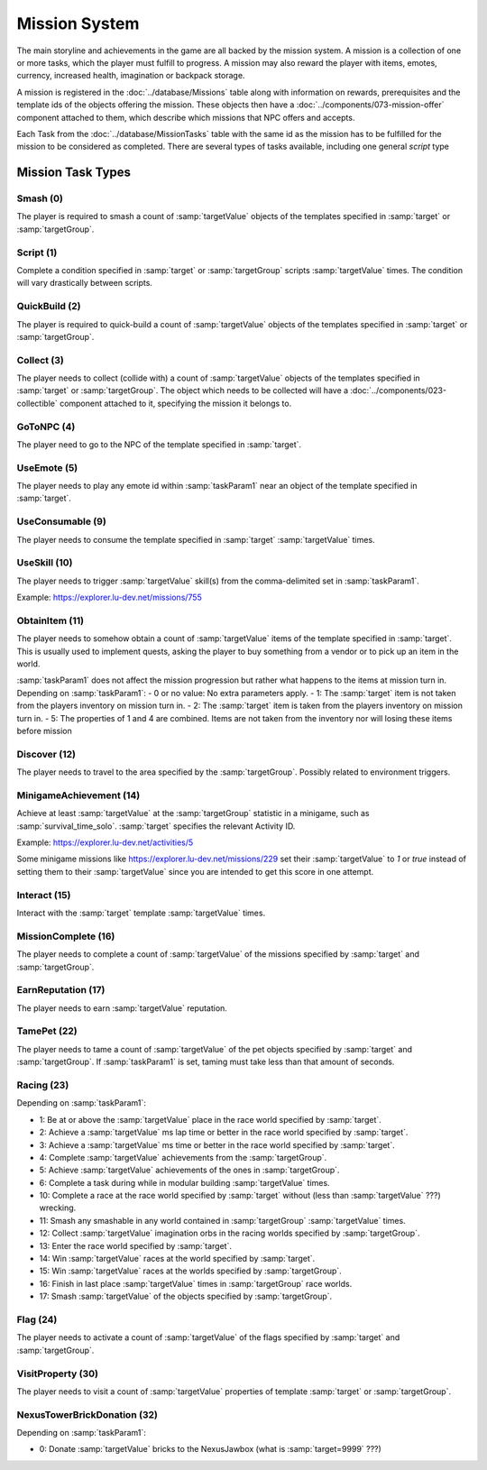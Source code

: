 Mission System
==============

The main storyline and achievements in the game are all backed by the mission system. A mission
is a collection of one or more tasks, which the player must fulfill to progress. A mission may
also reward the player with items, emotes, currency, increased health, imagination or backpack
storage.

A mission is registered in the :doc:`../database/Missions` table along with information on rewards,
prerequisites and the template ids of the objects offering the mission. These objects then have
a :doc:`../components/073-mission-offer` component attached to them, which describe which missions
that NPC offers and accepts.

Each Task from the :doc:`../database/MissionTasks` table with the same id as the mission has to
be fulfilled for the mission to be considered as completed. There are several types of tasks
available, including one general `script` type


Mission Task Types
------------------

Smash (0)
^^^^^^^^^

The player is required to smash a count of :samp:`targetValue` objects of the templates specified
in :samp:`target` or :samp:`targetGroup`.

Script (1)
^^^^^^^^^^

Complete a condition specified in :samp:`target` or :samp:`targetGroup` scripts :samp:`targetValue` times.
The condition will vary drastically between scripts.

QuickBuild (2)
^^^^^^^^^^^^^^

The player is required to quick-build a count of :samp:`targetValue` objects of the templates specified
in :samp:`target` or :samp:`targetGroup`.

Collect (3)
^^^^^^^^^^^

The player needs to collect (collide with) a count of :samp:`targetValue` objects of the templates specified
in :samp:`target` or :samp:`targetGroup`. The object which needs to be collected will have a
:doc:`../components/023-collectible` component attached to it, specifying the mission it belongs to.

GoToNPC (4)
^^^^^^^^^^^

The player need to go to the NPC of the template specified in :samp:`target`.

UseEmote (5)
^^^^^^^^^^^^

The player needs to play any emote id within :samp:`taskParam1` near an object of the template specified in
:samp:`target`.

UseConsumable (9)
^^^^^^^^^^^^^^^^^

The player needs to consume the template specified in :samp:`target` :samp:`targetValue` times.

UseSkill (10)
^^^^^^^^^^^^^

The player needs to trigger :samp:`targetValue` skill(s) from the comma-delimited set in :samp:`taskParam1`.

Example: https://explorer.lu-dev.net/missions/755

ObtainItem (11)
^^^^^^^^^^^^^^^

The player needs to somehow obtain a count of :samp:`targetValue` items of the template specified in :samp:`target`.
This is usually used to implement quests, asking the player to buy something from a vendor or to pick up an item in the world.

:samp:`taskParam1` does not affect the mission progression but rather what happens to
the items at mission turn in.  Depending on :samp:`taskParam1`:
- 0 or no value: No extra parameters apply.
- 1: The :samp:`target` item is not taken from the players inventory on mission turn in.
- 2: The :samp:`target` item is taken from the players inventory on mission turn in.
- 5: The properties of 1 and 4 are combined.  Items are not taken from the inventory nor will losing these items before mission


Discover (12)
^^^^^^^^^^^^^

The player needs to travel to the area specified by the :samp:`targetGroup`. Possibly related to environment triggers.

MinigameAchievement (14)
^^^^^^^^^^^^^^^^^^^^^^^^

Achieve at least :samp:`targetValue` at the :samp:`targetGroup` statistic in a minigame, such as :samp:`survival_time_solo`.
:samp:`target` specifies the relevant Activity ID.

Example: https://explorer.lu-dev.net/activities/5

Some minigame missions like https://explorer.lu-dev.net/missions/229 set their :samp:`targetValue` to `1` or `true`
instead of setting them to their :samp:`targetValue` since you are intended to get this score in one attempt.

Interact (15)
^^^^^^^^^^^^^
Interact with the :samp:`target` template :samp:`targetValue` times.

MissionComplete (16)
^^^^^^^^^^^^^^^^^^^^

The player needs to complete a count of :samp:`targetValue` of the missions specified by
:samp:`target` and :samp:`targetGroup`.

EarnReputation (17)
^^^^^^^^^^^^^^^^^^^

The player needs to earn :samp:`targetValue` reputation.

TamePet (22)
^^^^^^^^^^^^

The player needs to tame a count of :samp:`targetValue` of the pet objects specified by
:samp:`target` and :samp:`targetGroup`. If :samp:`taskParam1` is set, taming must take less
than that amount of seconds.

Racing (23)
^^^^^^^^^^^

Depending on :samp:`taskParam1`:

- 1: Be at or above the :samp:`targetValue` place in the race world specified by :samp:`target`.
- 2: Achieve a :samp:`targetValue` ms lap time or better in the race world specified by :samp:`target`.
- 3: Achieve a :samp:`targetValue` ms time or better in the race world specified by :samp:`target`.
- 4: Complete :samp:`targetValue` achievements from the :samp:`targetGroup`.
- 5: Achieve :samp:`targetValue` achievements of the ones in :samp:`targetGroup`.
- 6: Complete a task during while in modular building :samp:`targetValue` times.
- 10: Complete a race at the race world specified by :samp:`target` without (less than :samp:`targetValue` ???) wrecking.
- 11: Smash any smashable in any world contained in :samp:`targetGroup` :samp:`targetValue` times.
- 12: Collect :samp:`targetValue` imagination orbs in the racing worlds specified by :samp:`targetGroup`.
- 13: Enter the race world specified by :samp:`target`.
- 14: Win :samp:`targetValue` races at the world specified by :samp:`target`.
- 15: Win :samp:`targetValue` races at the worlds specified by :samp:`targetGroup`.
- 16: Finish in last place :samp:`targetValue` times in :samp:`targetGroup` race worlds.
- 17: Smash :samp:`targetValue` of the objects specified by :samp:`targetGroup`.

Flag (24)
^^^^^^^^^

The player needs to activate a count of :samp:`targetValue` of the flags specified by
:samp:`target` and :samp:`targetGroup`.

VisitProperty (30)
^^^^^^^^^^^^^^^^^^

The player needs to visit a count of :samp:`targetValue` properties of template
:samp:`target` or :samp:`targetGroup`.

NexusTowerBrickDonation (32)
^^^^^^^^^^^^^^^^^^^^^^^^^^^^

Depending on :samp:`taskParam1`:

- 0: Donate :samp:`targetValue` bricks to the NexusJawbox (what is :samp:`target=9999` ???)
